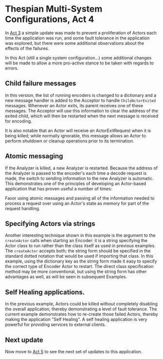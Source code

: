 * Thespian Multi-System Configurations, Act 4

In [[file:../act3/README.org][Act 3]] a simple update was made to prevent a proliferation of
Actors each time the application was run, and some fault tolerance in
the application was explored, but there were some additional
observations about the effects of the failures.

In this Act (still a single system configuration...) some
additional changes will be made to allow a more pro-active stance to
be taken with regards to errors.

** Child failure messages

In this version, the list of running encoders is changed to a
dictionary and a new message handler is added to the Acceptor to
handle ~ChildActorExited~ messages.  Whenever an Actor exits, its
parent receives one of these messages.  The Acceptor will use this
information to clear the address of the exited child, which will then
be restarted when the next message is received for encoding.

It is also notable that an Actor will receive an ActorExitRequest when
it is being killed; while normally ignorable, this message allows an
Actor to perform shutdown or cleanup operations prior to its
termination.

** Atomic messaging

If the Analyzer is killed, a new Analyzer is restarted.  Because the
address of the Analyzer is passed to the encoder's each time a decode
request is made, the switch to sending information to the new Analyzer
is automatic.  This demonstrates one of the principles of developing
an Actor-based application that has proven useful a number of times:

   Favor using atomic messages and passing all of the information
   needed to process a request over using an Actor's state as memory
   for part of the request handling.

** Specifying Actors via strings

Another interesting technique shown in this example is the argument to
the ~createActor~ calls when starting an Encoder: it is a string
specifying the Actor class to run rather than the class itself as used
in previous examples.  The ~createActor~ accepts both; the string form
should be specified in the standard dotted notation that would be used
if importing that class.  In this example, using the dictionary key as
the string form made it easy to specify the correct type of Encoder
Actor to restart.  The direct class specification method may be more
conventional, but using the string form has other advantages as well,
as will be seen in subsequent Examples.


** Self Healing applications.

In the previous example, Actors could be killed without completely
disabling the overall application, thereby demonstrating a level of
fault tolerance.  The current example demonstrates how to re-create
those failed Actors, thereby making the application "Self Healing".  A
self healing application is very powerful for providing services to
external clients.

** Next update

Now move to [[file:../act5/README.org][Act 5]] to see the next set of updates to this application.
